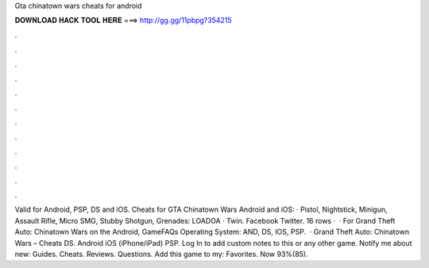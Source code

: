 Gta chinatown wars cheats for android

𝐃𝐎𝐖𝐍𝐋𝐎𝐀𝐃 𝐇𝐀𝐂𝐊 𝐓𝐎𝐎𝐋 𝐇𝐄𝐑𝐄 ===> http://gg.gg/11pbpg?354215

.

.

.

.

.

.

.

.

.

.

.

.

Valid for Android, PSP, DS and iOS. Cheats for GTA Chinatown Wars Android and iOS: · Pistol, Nightstick, Minigun, Assault Rifle, Micro SMG, Stubby Shotgun, Grenades: LOADOA · Twin. Facebook Twitter. 16 rows ·  · For Grand Theft Auto: Chinatown Wars on the Android, GameFAQs Operating System: AND, DS, IOS, PSP.  · Grand Theft Auto: Chinatown Wars – Cheats DS. Android iOS (iPhone/iPad) PSP. Log In to add custom notes to this or any other game. Notify me about new: Guides. Cheats. Reviews. Questions. Add this game to my: Favorites. Now 93%(85).